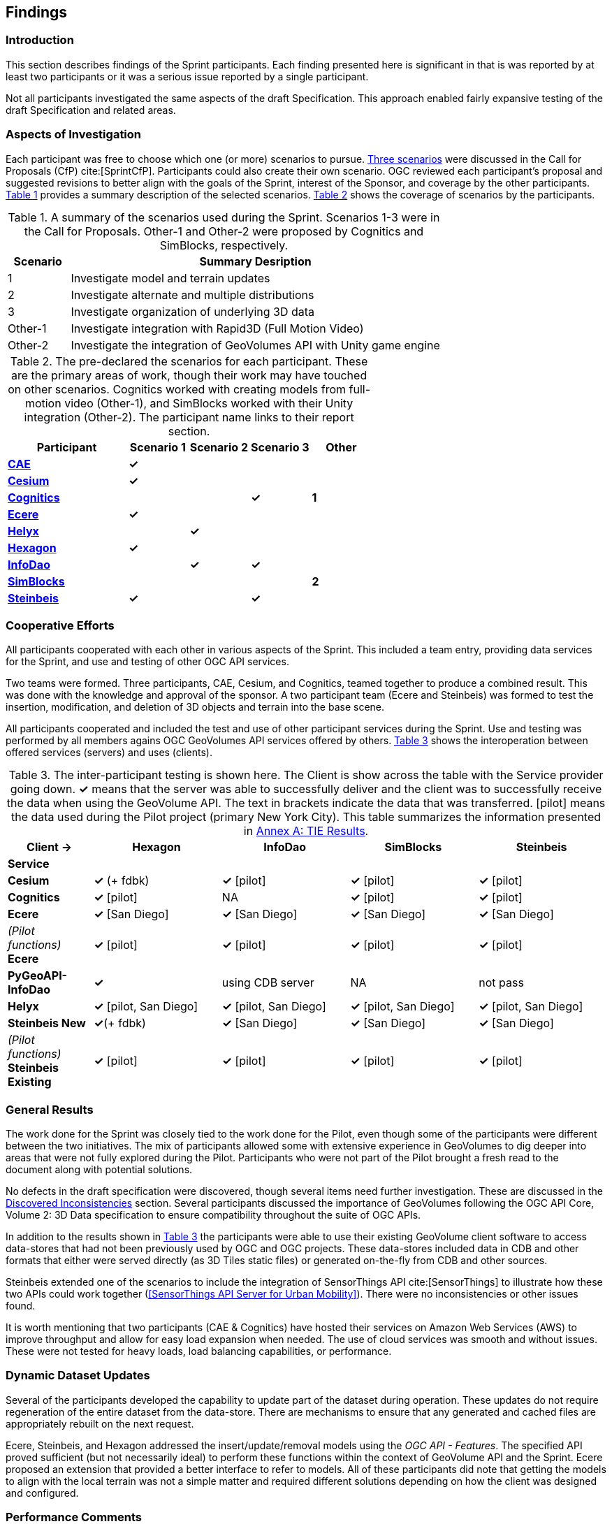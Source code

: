 [[Findings]]
== Findings

=== Introduction

This section describes findings of the Sprint participants. Each finding presented here is significant in that is was reported by at least two participants or it was a serious issue reported by a single participant.

Not all participants investigated the same aspects of the draft Specification. This approach enabled fairly expansive testing of the draft Specification and related areas.

=== Aspects of Investigation

Each participant was free to choose which one (or more) scenarios to pursue. <<discussion-of-scenarios,Three scenarios>> were discussed in the Call for Proposals (CfP) cite:[SprintCfP]. Participants could also create their own scenario. OGC reviewed each participant's proposal and suggested revisions to better align with the goals of the Sprint, interest of the Sponsor, and coverage by the other participants. <<table-scenario-summary>> provides a summary description of the selected scenarios. <<table-participant-scenarios>> shows the coverage of scenarios by the participants.

[#table-scenario-summary,reftext='{table-caption} {counter:table-num}']
.A summary of the scenarios used during the Sprint. Scenarios 1-3 were in the Call for Proposals. Other-1 and Other-2 were proposed by Cognitics and SimBlocks, respectively.
[cols="^1,<6",options="header",align="center"]
|===
|Scenario ^|Summary Desription
|1 | Investigate model and terrain updates
|2 | Investigate alternate and multiple distributions
|3 | Investigate organization of underlying 3D data
|Other-1 | Investigate integration with Rapid3D (Full Motion Video)
|Other-2 | Investigate the integration of GeoVolumes API with Unity game engine
|===

[#table-participant-scenarios,reftext='{table-caption} {counter:table-num}']
.The pre-declared the scenarios for each participant. These are the primary areas of work, though their work may have touched on other scenarios. Cognitics worked with creating models from full-motion video (Other-1), and SimBlocks worked with their Unity integration (Other-2). The participant name links to their report section.
[cols="2,^1,^1,^1,^1",options="header",align="center"]
|===
|*Participant* |*Scenario 1*  |*Scenario 2*  |*Scenario 3*  |*Other*
|<<cae,*CAE*>>                             ^|*&#10003;* | | |
|<<cesium,*Cesium*>>                       ^|*&#10003;* | | |
|<<cognitics-sprint-report,*Cognitics*>>   ^| | ^|*&#10003;* ^|*1*
|<<ecere,*Ecere*>>                         ^|*&#10003;* | | |
|<<helyx-sprint-report,*Helyx*>>           ^| ^|*&#10003;* | |
|<<hexagon-gsp,*Hexagon*>>                 ^|*&#10003;* | | |
|<<infodao-sprint-report,*InfoDao*>>       ^| ^|*&#10003;* ^|*&#10003;* |
|<<simblocksio-sprint-report,*SimBlocks*>> ^| | | ^|*2*
|<<steinbeis-sprint-report,*Steinbeis*>>   ^|*&#10003;* | ^|*&#10003;* |
|===

=== Cooperative Efforts

All participants cooperated with each other in various aspects of the Sprint. This included a team entry, providing data services for the Sprint, and use and testing of other OGC API services.

Two teams were formed. Three participants,  CAE, Cesium, and Cognitics, teamed together to produce a combined result. This was done with the knowledge and approval of the sponsor. A two participant team (Ecere and Steinbeis) was formed to test the insertion, modification, and deletion of 3D objects and terrain into the base scene.

All participants cooperated and included the test and use of other participant services during the Sprint. Use and testing was performed by all members agains OGC GeoVolumes API services offered by others. <<table-tie-summary>> shows the interoperation between offered services (servers) and uses (clients).

[#table-tie-summary,reftext='{table-caption} {counter:table-num}']
.The inter-participant testing is shown here. The Client is show across the table with the Service provider going down. *&#10003;* means that the server was able to successfully deliver and the client was to successfully receive the data when using the GeoVolume API. The text in brackets indicate the data that was transferred. [pilot] means the data used during the Pilot project (primary New York City). This table summarizes the information presented in <<annex-a,Annex A: TIE Results>>.
[cols="2,3,3,3,3",options="header",align="center"]
|===
>| *Client ->* .2+^| *Hexagon* .2+^| *InfoDao* .2+^| *SimBlocks* .2+^| *Steinbeis*
<| *Service*

| *Cesium*
  | *&#10003;* (+ fdbk)
  | *&#10003;* [pilot]
  | *&#10003;* [pilot]
  | *&#10003;* [pilot]

| *Cognitics*
  | *&#10003;* [pilot]
  | NA
  | *&#10003;* [pilot]
  | *&#10003;* [pilot]

| *Ecere*
  | *&#10003;* [San Diego]
  | *&#10003;* [San Diego]
  | *&#10003;* [San Diego]
  | *&#10003;* [San Diego]

|  _(Pilot functions)_ *Ecere*
  | *&#10003;* [pilot]
  | *&#10003;* [pilot]
  | *&#10003;* [pilot]
  | *&#10003;* [pilot]

| *PyGeoAPI-InfoDao*
  | *&#10003;*
  | using CDB server
  | NA
  | not pass

| *Helyx*
  | *&#10003;* [pilot, San Diego]
  | *&#10003;* [pilot, San Diego]
  | *&#10003;* [pilot, San Diego]
  | *&#10003;* [pilot, San Diego]

| *Steinbeis New*

  | *&#10003;*(+ fdbk)
  | *&#10003;* [San Diego]
  | *&#10003;* [San Diego]
  | *&#10003;* [San Diego]

| _(Pilot functions)_ *Steinbeis Existing*
  | *&#10003;* [pilot]
  | *&#10003;* [pilot]
  | *&#10003;* [pilot]
  | *&#10003;* [pilot]

|===

=== General Results

The work done for the Sprint was closely tied to the work done for the Pilot, even though some of the participants were different between the two initiatives. The mix of participants allowed some with extensive experience in GeoVolumes to dig deeper into areas that were not fully explored during the Pilot. Participants who were not part of the Pilot brought a fresh read to the document along with potential solutions.

No defects in the draft specification were discovered, though several items need further investigation. These are discussed in the <<Discovered Inconsistencies>> section. Several participants discussed the importance of GeoVolumes following the OGC API Core, Volume 2: 3D Data specification to ensure compatibility throughout the suite of OGC APIs.

In addition to the results shown in <<table-tie-summary>> the participants were able to use their existing GeoVolume client software to access data-stores that had not been previously used by OGC and OGC projects. These data-stores included data in CDB and other formats that either were served directly (as 3D Tiles static files) or generated on-the-fly from CDB and other sources.

Steinbeis extended one of the scenarios to include the integration of SensorThings API cite:[SensorThings] to illustrate how these two APIs could work together (<<SensorThings API Server for Urban Mobility>>). There were no inconsistencies or other issues found.

It is worth mentioning that two participants (CAE & Cognitics) have hosted their services on Amazon Web Services (AWS) to improve throughput and allow for easy load expansion when needed. The use of cloud services was smooth and without issues. These were not tested for heavy loads, load balancing capabilities, or performance.

=== Dynamic Dataset Updates

Several of the participants developed the capability to update part of the dataset during operation. These updates do not require regeneration of the entire dataset from the data-store. There are mechanisms to ensure that any generated and cached files are appropriately rebuilt on the next request.

Ecere, Steinbeis, and Hexagon addressed the insert/update/removal  models using the _OGC API - Features_. The specified API proved sufficient (but not necessarily ideal) to perform these functions within the context of GeoVolume API and the Sprint. Ecere proposed an extension that provided a better interface to refer to models. All of these participants did note that getting the models to align with the local terrain was not a simple matter and required different solutions depending on how the client was designed and configured.

=== Performance Comments

Nearly all of the participants noted that conversion of CDB to 3D Tiles was an expensive operation and needed to be avoided especially for on-the-fly requests. Cesium noted that in addition to the performance issues associated with conversion, the high-detailed building files are (generally) very large (50-100MB), and improving the tiling scheme is needed to maintain performance of the server and client.

Another issue noted by Ecere and Cesium (among others) was handling the creation of glTF files. In particular the manipulation of meshes. Some of the supporting libraries may require a particular condition (e.g., each mesh only uses a single material) while the output may require a single mesh with multiple materials.

=== Discovered Inconsistencies

Several of the participants discovered various issues related to HTTP transactions. These include issues in the URL, request method, content-type, and, request attributes. The issues and possible solutions are interrelated. Each issue is linked to the section of the participants report where it is discussed in detail.

==== URLs

Issues with the URL were noted by several participants. These include

* Different servers using GeoVolumes API use different relative URLs for models. In some cases it is a full path, other cases it is relative to the current document. It is consistent within a sever. SimBlocks discusses this in <<Server Testing>>.
* The end-point requirements for are not always sufficiently clear. Helyx observed (<<representing-alternate-distributions-at-the-collections-level,Representing Alternate Distributions at the Collection(s) Level>>) that there is a lack of clarity in how to specify the alternate distributions. It may be specified as the final element in a path (endpoint), via search parameters, or through content-type negotiation.
* Conflicts between OGC specifications and operating system requirements for use of the characters `/` (slash) and `:` (colon).  [Helyx: <<A note on Path Format>>].

NOTE: "Uniform Resource Identifier (URI): Generic Syntax" cite:[RFC3986] specifies that the colon (":") is a reserved character and needs to be URL-encoded. This requirement may be sufficient for URI access, but if the system needs to support static file-mode access; there may be issues with Windows-based servers.

==== Request Methods

Ecere, Steinbeis, and Hexagon investigated providing model and terrain change services. These include adding a new model, changing and existing model or terrain, deleting an existing model, replacing an existing model. From the discussion in the participant reports, there was no standard for executing those operations. The HTTP standard defines the methods `GET` (retrieve), `POST` (add new), `PUT` (replace existing), `PATCH` (update), and `DELETE` (delete) request methods that can be used for these operations. Ecere discusses the operation in detail in <<Updating the 3D content>>.

==== Media Type

The HTTP specification allows the client to specify the allowed media types that the server is allowed to return. The server may return a "Not Found" or other responses if the requested media type for that content is not available. If the various 3D data types have unique media types, the client may request a specific one through this mechanism. Helyx discussed some of these options in <<Representing Alternate Distributions as Media Types>>.

NOTE: Media types do not have to be approved by Internet Assigned Numbers Authority (IANA). There are provision for experimental and vendor-specific content types. It is generally easier to get IANA approval after a specification is approved by standards organization.

==== Request Attributes

HTTP allows for an alternate or roll-over reference. This allows for the client code to indicate alternate distributions of the content-equivalent data. For example the primary reference may be 3D Tiles with a roll-over of i3s and CDB. Helyx discussed some of the issues and options in <<Representing Alternate Distributions within one API - Link Relations>>.

==== Other Friction Points

InfoDao noted that (<<GeoVolumes API Discussion: CDB comparisons and OGC API discussion>>) CDB and GeoVolumes APIs exist separately, but need to work together. The existing specifications (draft and approved) allow that to happen. There are issues with knowledge of the data structures are not necessarily known or easily handled on both the client and server sides of the communication link.

=== Game Engine Interface

SimBlocks.io worked on integrating their solution into the Unity game engine. There was quite a bit of work to do bringing in the 3D data as glTF or 3D Tiles into Unity. The solution they developed during the Sprint is sub-optimal, but it did work. They reported that they felt the solution for the Unreal engine would be a similar amount of work.
